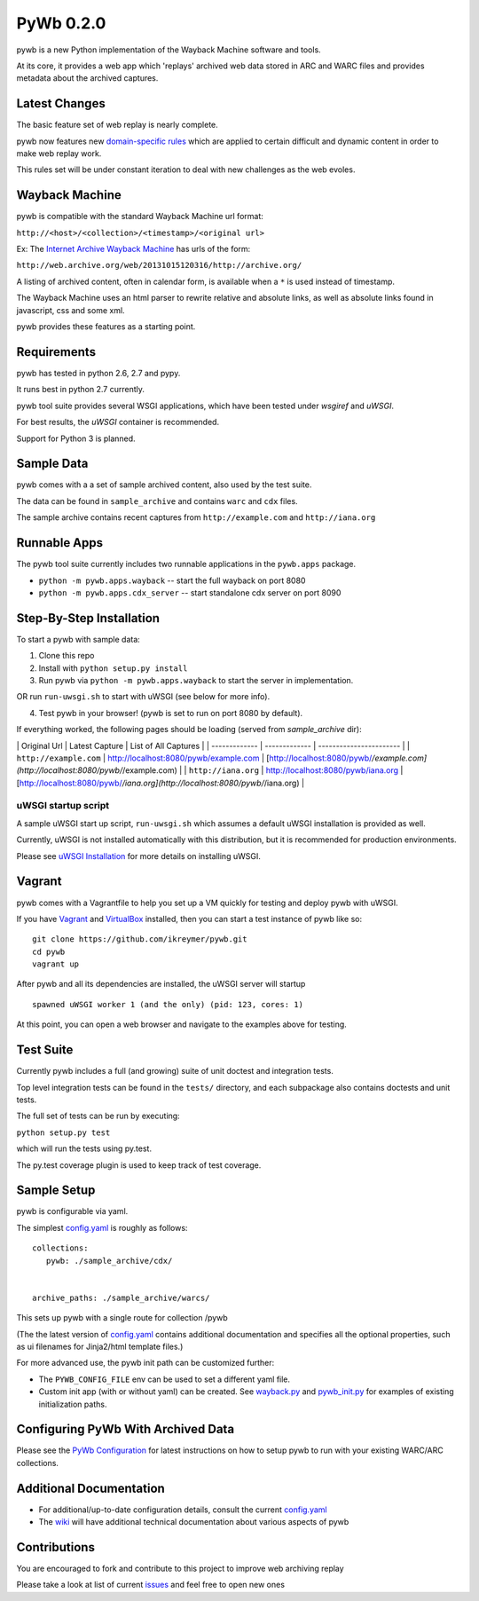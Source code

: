 PyWb 0.2.0
=============

.. image:: https://travis-ci.org/ikreymer/pywb.png?branch=master  :target: https://travis-ci.org/ikreymer/pywb
.. image:: https://coveralls.io/repos/ikreymer/pywb/badge.png?branch=master  :target: https://coveralls.io/r/ikreymer/pywb?branch=master

pywb is a new Python implementation of the Wayback Machine software and
tools.

At its core, it provides a web app which 'replays' archived web data
stored in ARC and WARC files and provides metadata about the archived
captures.

Latest Changes
~~~~~~~~~~~~~~

The basic feature set of web replay is nearly complete.

pywb now features new `domain-specific rules <pywb/rules.yaml>`_ which
are applied to certain difficult and dynamic content in order to make
web replay work.

This rules set will be under constant iteration to deal with new
challenges as the web evoles.

Wayback Machine
~~~~~~~~~~~~~~~

pywb is compatible with the standard Wayback Machine url format:

``http://<host>/<collection>/<timestamp>/<original url>``

Ex: The `Internet Archive Wayback Machine <https//archive.org/web/>`_
has urls of the form:

``http://web.archive.org/web/20131015120316/http://archive.org/``

A listing of archived content, often in calendar form, is available when
a ``*`` is used instead of timestamp.

The Wayback Machine uses an html parser to rewrite relative and absolute
links, as well as absolute links found in javascript, css and some xml.

pywb provides these features as a starting point.

Requirements
~~~~~~~~~~~~

pywb has tested in python 2.6, 2.7 and pypy.

It runs best in python 2.7 currently.

pywb tool suite provides several WSGI applications, which have been
tested under *wsgiref* and *uWSGI*.

For best results, the *uWSGI* container is recommended.

Support for Python 3 is planned.

Sample Data
~~~~~~~~~~~

pywb comes with a a set of sample archived content, also used by the
test suite.

The data can be found in ``sample_archive`` and contains ``warc`` and
``cdx`` files.

The sample archive contains recent captures from ``http://example.com``
and ``http://iana.org``

Runnable Apps
~~~~~~~~~~~~~

The pywb tool suite currently includes two runnable applications in the
``pywb.apps`` package.

-  ``python -m pywb.apps.wayback`` -- start the full wayback on port
   8080

-  ``python -m pywb.apps.cdx_server`` -- start standalone cdx server on
   port 8090

Step-By-Step Installation
~~~~~~~~~~~~~~~~~~~~~~~~~

To start a pywb with sample data:

1. Clone this repo

2. Install with ``python setup.py install``

3. Run pywb via ``python -m pywb.apps.wayback`` to start the server in
   implementation.

OR run ``run-uwsgi.sh`` to start with uWSGI (see below for more info).

4. Test pywb in your browser! (pywb is set to run on port 8080 by
   default).

If everything worked, the following pages should be loading (served from
*sample\_archive* dir):

\| Original Url \| Latest Capture \| List of All Captures \| \|
------------- \| ------------- \| ----------------------- \| \|
``http://example.com`` \|
`http://localhost:8080/pywb/example.com <http://localhost:8080/pywb/example.com>`_
\|
[http://localhost:8080/pywb/*/example.com](http://localhost:8080/pywb/*/example.com)
\| \| ``http://iana.org`` \|
`http://localhost:8080/pywb/iana.org <http://localhost:8080/pywb/iana.org>`_
\|
[http://localhost:8080/pywb/*/iana.org](http://localhost:8080/pywb/*/iana.org)
\|

uWSGI startup script
^^^^^^^^^^^^^^^^^^^^

A sample uWSGI start up script, ``run-uwsgi.sh`` which assumes a default
uWSGI installation is provided as well.

Currently, uWSGI is not installed automatically with this distribution,
but it is recommended for production environments.

Please see `uWSGI
Installation <http://uwsgi-docs.readthedocs.org/en/latest/Install.html>`_
for more details on installing uWSGI.

Vagrant
~~~~~~~

pywb comes with a Vagrantfile to help you set up a VM quickly for
testing and deploy pywb with uWSGI.

If you have `Vagrant <http://www.vagrantup.com/>`_ and
`VirtualBox <https://www.virtualbox.org/>`_ installed, then you can
start a test instance of pywb like so:

::

    git clone https://github.com/ikreymer/pywb.git
    cd pywb
    vagrant up

After pywb and all its dependencies are installed, the uWSGI server will
startup

::

    spawned uWSGI worker 1 (and the only) (pid: 123, cores: 1)

At this point, you can open a web browser and navigate to the examples
above for testing.

Test Suite
~~~~~~~~~~

Currently pywb includes a full (and growing) suite of unit doctest and
integration tests.

Top level integration tests can be found in the ``tests/`` directory,
and each subpackage also contains doctests and unit tests.

The full set of tests can be run by executing:

``python setup.py test``

which will run the tests using py.test.

The py.test coverage plugin is used to keep track of test coverage.

Sample Setup
~~~~~~~~~~~~

pywb is configurable via yaml.

The simplest `config.yaml <config.yaml>`_ is roughly as follows:

::


    collections:
       pywb: ./sample_archive/cdx/


    archive_paths: ./sample_archive/warcs/

This sets up pywb with a single route for collection /pywb

(The the latest version of `config.yaml <config.yaml>`_ contains
additional documentation and specifies all the optional properties, such
as ui filenames for Jinja2/html template files.)

For more advanced use, the pywb init path can be customized further:

-  The ``PYWB_CONFIG_FILE`` env can be used to set a different yaml
   file.

-  Custom init app (with or without yaml) can be created. See
   `wayback.py <pywb/apps/wayback.py>`_ and
   `pywb\_init.py <pywb/core/pywb_init.py>`_ for examples of existing
   initialization paths.

Configuring PyWb With Archived Data
~~~~~~~~~~~~~~~~~~~~~~~~~~~~~~~~~~~

Please see the `PyWb
Configuration <https://github.com/ikreymer/pywb/wiki/Pywb-Configuration>`_
for latest instructions on how to setup pywb to run with your existing
WARC/ARC collections.

Additional Documentation
~~~~~~~~~~~~~~~~~~~~~~~~

-  For additional/up-to-date configuration details, consult the current
   `config.yaml <config.yaml>`_

-  The `wiki <https://github.com/ikreymer/pywb/wiki>`_ will have
   additional technical documentation about various aspects of pywb

Contributions
~~~~~~~~~~~~~

You are encouraged to fork and contribute to this project to improve web
archiving replay

Please take a look at list of current
`issues <https://github.com/ikreymer/pywb/issues?state=open>`_ and feel
free to open new ones
